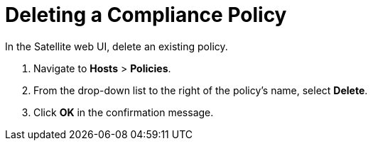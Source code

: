 [id='deleting-a-compliance-policy_{context}']
= Deleting a Compliance Policy

In the Satellite web UI, delete an existing policy.

. Navigate to *Hosts* > *Policies*.

. From the drop-down list to the right of the policy's name, select *Delete*.

. Click *OK* in the confirmation message.
